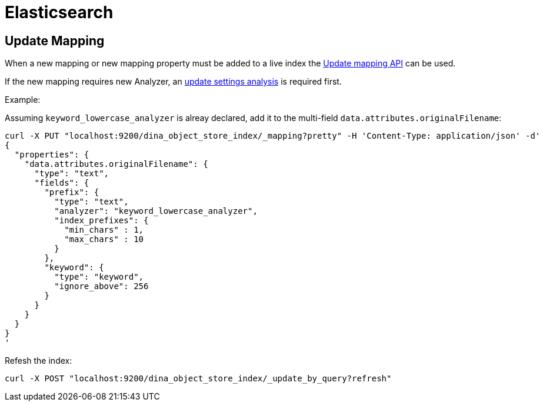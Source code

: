 = Elasticsearch

== Update Mapping

When a new mapping or new mapping property must be added to a live index the
https://www.elastic.co/guide/en/elasticsearch/reference/current/indices-put-mapping.html[Update mapping API] can be used.

If the new mapping requires new Analyzer, an https://www.elastic.co/guide/en/elasticsearch/reference/current/indices-update-settings.html[update settings analysis] is required first.

Example:

Assuming `keyword_lowercase_analyzer` is alreay declared, add it to the multi-field `data.attributes.originalFilename`:
----
curl -X PUT "localhost:9200/dina_object_store_index/_mapping?pretty" -H 'Content-Type: application/json' -d'
{
  "properties": {
    "data.attributes.originalFilename": {
      "type": "text",
      "fields": {
        "prefix": {
          "type": "text",
          "analyzer": "keyword_lowercase_analyzer",
          "index_prefixes": {
            "min_chars" : 1,
            "max_chars" : 10
          }
        },
        "keyword": {
          "type": "keyword",
          "ignore_above": 256
        }
      }
    }
  }
}
'
----

Refesh the index:

----
curl -X POST "localhost:9200/dina_object_store_index/_update_by_query?refresh"
----
